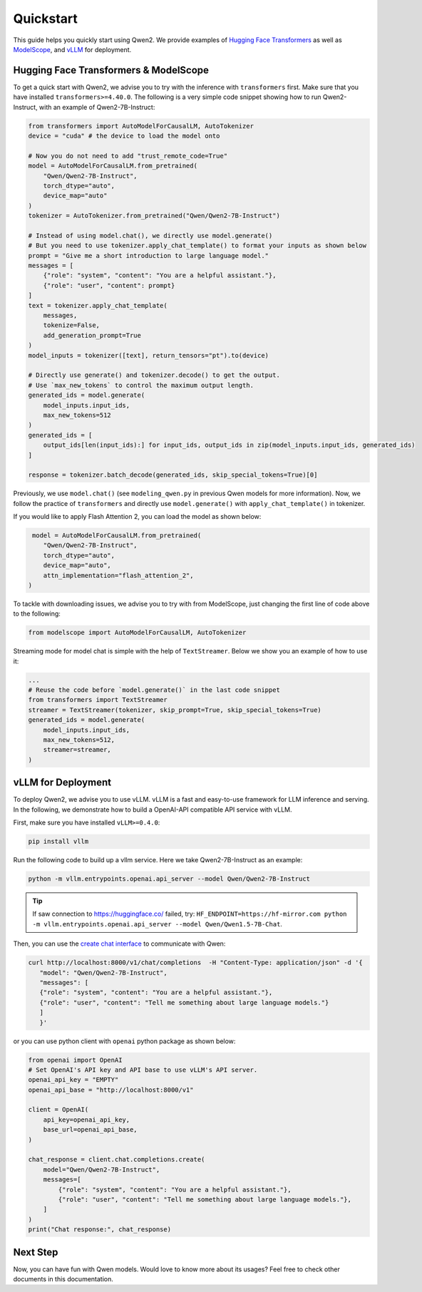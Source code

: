 Quickstart
==========

This guide helps you quickly start using Qwen2. We provide examples of
`Hugging Face Transformers <https://github.com/huggingface/transformers>`__ 
as well as `ModelScope <https://github.com/modelscope/modelscope>`__, and 
`vLLM <https://github.com/vllm-project/vllm>`__ for deployment.

Hugging Face Transformers & ModelScope
--------------------------------------

To get a quick start with Qwen2, we advise you to try with the
inference with ``transformers`` first. Make sure that you have installed
``transformers>=4.40.0``. The following is a very simple code snippet
showing how to run Qwen2-Instruct, with an example of Qwen2-7B-Instruct:

.. code:: python

   from transformers import AutoModelForCausalLM, AutoTokenizer
   device = "cuda" # the device to load the model onto

   # Now you do not need to add "trust_remote_code=True"
   model = AutoModelForCausalLM.from_pretrained(
       "Qwen/Qwen2-7B-Instruct",
       torch_dtype="auto",
       device_map="auto"
   )
   tokenizer = AutoTokenizer.from_pretrained("Qwen/Qwen2-7B-Instruct")

   # Instead of using model.chat(), we directly use model.generate()
   # But you need to use tokenizer.apply_chat_template() to format your inputs as shown below
   prompt = "Give me a short introduction to large language model."
   messages = [
       {"role": "system", "content": "You are a helpful assistant."},
       {"role": "user", "content": prompt}
   ]
   text = tokenizer.apply_chat_template(
       messages,
       tokenize=False,
       add_generation_prompt=True
   )
   model_inputs = tokenizer([text], return_tensors="pt").to(device)

   # Directly use generate() and tokenizer.decode() to get the output.
   # Use `max_new_tokens` to control the maximum output length.
   generated_ids = model.generate(
       model_inputs.input_ids,
       max_new_tokens=512
   )
   generated_ids = [
       output_ids[len(input_ids):] for input_ids, output_ids in zip(model_inputs.input_ids, generated_ids)
   ]

   response = tokenizer.batch_decode(generated_ids, skip_special_tokens=True)[0]

Previously, we use ``model.chat()`` (see ``modeling_qwen.py`` in
previous Qwen models for more information). Now, we follow the practice
of ``transformers`` and directly use ``model.generate()`` with
``apply_chat_template()`` in tokenizer. 

If you would like to apply Flash Attention 2, you can load the model as shown below:

.. code:: python

    model = AutoModelForCausalLM.from_pretrained(
       "Qwen/Qwen2-7B-Instruct",
       torch_dtype="auto",
       device_map="auto",
       attn_implementation="flash_attention_2",
   )

To tackle with downloading issues, we advise you to try with from
ModelScope, just changing the first line of code above to the following:

.. code:: python

   from modelscope import AutoModelForCausalLM, AutoTokenizer

Streaming mode for model chat is simple with the help of
``TextStreamer``. Below we show you an example of how to use it:

.. code:: python

   ...
   # Reuse the code before `model.generate()` in the last code snippet
   from transformers import TextStreamer
   streamer = TextStreamer(tokenizer, skip_prompt=True, skip_special_tokens=True)
   generated_ids = model.generate(
       model_inputs.input_ids,
       max_new_tokens=512,
       streamer=streamer,
   )

vLLM for Deployment
-------------------

To deploy Qwen2, we advise you to use vLLM. vLLM is a fast
and easy-to-use framework for LLM inference and serving. In the
following, we demonstrate how to build a OpenAI-API compatible API
service with vLLM.

First, make sure you have installed ``vLLM>=0.4.0``:

.. code:: bash

   pip install vllm

Run the following code to build up a vllm service. Here we take
Qwen2-7B-Instruct as an example:

.. code:: bash

   python -m vllm.entrypoints.openai.api_server --model Qwen/Qwen2-7B-Instruct

.. tip:: If saw connection to https://huggingface.co/ failed, try: ``HF_ENDPOINT=https://hf-mirror.com python -m vllm.entrypoints.openai.api_server --model Qwen/Qwen1.5-7B-Chat``.

Then, you can use the `create chat
interface <https://platform.openai.com/docs/api-reference/chat/completions/create>`__
to communicate with Qwen:

.. code:: bash

    curl http://localhost:8000/v1/chat/completions  -H "Content-Type: application/json" -d '{
       "model": "Qwen/Qwen2-7B-Instruct",
       "messages": [
       {"role": "system", "content": "You are a helpful assistant."},
       {"role": "user", "content": "Tell me something about large language models."}
       ]
       }'

or you can use python client with ``openai`` python package as shown
below:

.. code:: python

   from openai import OpenAI
   # Set OpenAI's API key and API base to use vLLM's API server.
   openai_api_key = "EMPTY"
   openai_api_base = "http://localhost:8000/v1"

   client = OpenAI(
       api_key=openai_api_key,
       base_url=openai_api_base,
   )

   chat_response = client.chat.completions.create(
       model="Qwen/Qwen2-7B-Instruct",
       messages=[
           {"role": "system", "content": "You are a helpful assistant."},
           {"role": "user", "content": "Tell me something about large language models."},
       ]
   )
   print("Chat response:", chat_response)

Next Step
---------

Now, you can have fun with Qwen models. Would love to know more about
its usages? Feel free to check other documents in this documentation.
